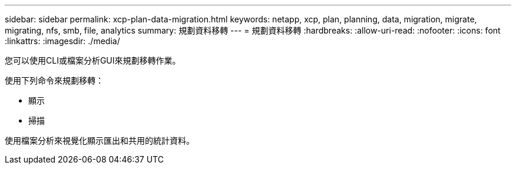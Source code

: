 ---
sidebar: sidebar 
permalink: xcp-plan-data-migration.html 
keywords: netapp, xcp, plan, planning, data, migration, migrate, migrating, nfs, smb, file, analytics 
summary: 規劃資料移轉 
---
= 規劃資料移轉
:hardbreaks:
:allow-uri-read: 
:nofooter: 
:icons: font
:linkattrs: 
:imagesdir: ./media/


[role="lead"]
您可以使用CLI或檔案分析GUI來規劃移轉作業。

使用下列命令來規劃移轉：

* 顯示
* 掃描


使用檔案分析來視覺化顯示匯出和共用的統計資料。
